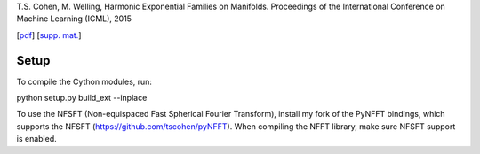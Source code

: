 T.S. Cohen, M. Welling, Harmonic Exponential Families on Manifolds. Proceedings of the International Conference on Machine Learning (ICML), 2015

[`pdf <https://tacocohen.files.wordpress.com/2015/05/hef.pdf>`_] [`supp. mat. <https://tacocohen.files.wordpress.com/2015/05/hef_supplementary_material.pdf>`_]


Setup
=====

To compile the Cython modules, run:

python setup.py build_ext --inplace

To use the NFSFT (Non-equispaced Fast Spherical Fourier Transform), install my fork of the PyNFFT bindings, which supports the NFSFT (https://github.com/tscohen/pyNFFT).
When compiling the NFFT library, make sure NFSFT support is enabled.
